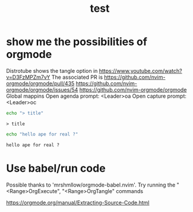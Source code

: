 #+title: test
#+property: :tangle xmonad.hs


* show me the possibilities of orgmode
  Distrotube shows the tangle option in https://www.youtube.com/watch?v=D3FzMPZm7vY
  The associated PR is https://github.com/nvim-orgmode/orgmode/pull/435
https://github.com/nvim-orgmode/orgmode/issues/54
https://github.com/nvim-orgmode/orgmode
Global mappins
Open agenda prompt: <Leader>oa
Open capture prompt: <Leader>oc


#+NAME: test-title
#+BEGIN_SRC sh :tangle yes
echo "> title"
#+END_SRC

#+RESULTS: test-title
: > title


#+NAME: test-sh
#+BEGIN_SRC sh :tangle yes
echo "hello ape for real ?"
#+END_SRC

#+RESULTS: test-sh
: hello ape for real ?


* Use babel/run code

  Possible thanks to 'mrshmllow/orgmode-babel.nvim'. 
  Try running the "<Range>OrgExecute", "<Range>OrgTangle" commands

  https://orgmode.org/manual/Extracting-Source-Code.html

